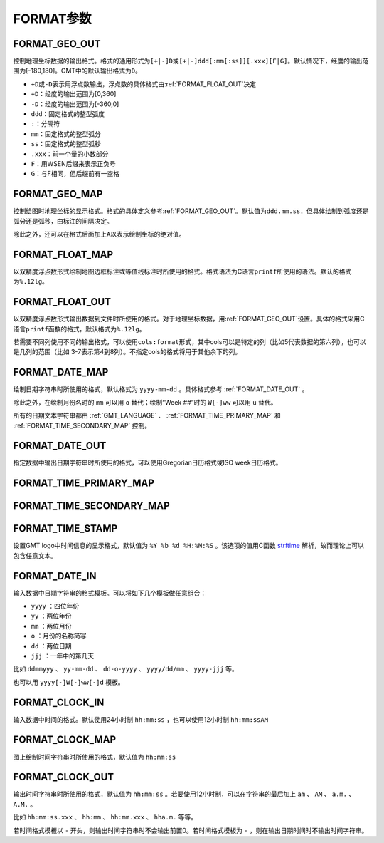 FORMAT参数
==========

.. _FORMAT_GEO_OUT:

FORMAT_GEO_OUT
--------------

控制地理坐标数据的输出格式。格式的通用形式为\ ``[+|-]D``\ 或\ ``[+|-]ddd[:mm[:ss]][.xxx][F|G]``\ 。默认情况下，经度的输出范围为[-180,180]。GMT中的默认输出格式为\ ``D``\ 。

- ``+D``\ 或\ ``-D``\ 表示用浮点数输出，浮点数的具体格式由\ :ref:`FORMAT_FLOAT_OUT`\ 决定
- ``+D``\ ：经度的输出范围为[0,360]
- ``-D``\ ：经度的输出范围为[-360,0]
- ``ddd``\ ：固定格式的整型弧度
- ``:``\ ：分隔符
- ``mm``\ ：固定格式的整型弧分
- ``ss``\ ：固定格式的整型弧秒
- ``.xxx``\ ：前一个量的小数部分
- ``F``\ ：用WSEN后缀来表示正负号
- ``G``\ ：与F相同，但后缀前有一空格

.. _FORMAT_GEO_MAP:

FORMAT_GEO_MAP
--------------

控制绘图时地理坐标的显示格式。格式的具体定义参考\ :ref:`FORMAT_GEO_OUT`\ 。默认值为\ ``ddd.mm.ss``\ ，但具体绘制到弧度还是弧分还是弧秒，由标注的间隔决定。

除此之外，还可以在格式后面加上\ ``A``\ 以表示绘制坐标的绝对值。

.. _FORMAT_FLOAT_MAP:

FORMAT_FLOAT_MAP
----------------

以双精度浮点数形式绘制地图边框标注或等值线标注时所使用的格式。格式语法为C语言\ ``printf``\ 所使用的语法。默认的格式为\ ``%.12lg``\ 。

.. _FORMAT_FLOAT_OUT:

FORMAT_FLOAT_OUT
----------------

以双精度浮点数形式输出数据到文件时所使用的格式。对于地理坐标数据，用\ :ref:`FORMAT_GEO_OUT`\ 设置。具体的格式采用C语言\ ``printf``\ 函数的格式，默认格式为\ ``%.12lg``\ 。

若需要不同列使用不同的输出格式，可以使用\ ``cols:format``\ 形式，其中cols可以是特定的列（比如5代表数据的第六列），也可以是几列的范围（比如 3-7表示第4到8列）。不指定cols的格式将用于其他余下的列。

.. _FORMAT_DATE_MAP:

FORMAT_DATE_MAP
---------------

绘制日期字符串时所使用的格式，默认格式为 ``yyyy-mm-dd`` 。具体格式参考 :ref:`FORMAT_DATE_OUT` 。

除此之外，在绘制月份名时的 ``mm`` 可以用 ``o`` 替代；绘制“Week ##”时的 ``W[-]ww`` 可以用 ``u`` 替代。

所有的日期文本字符串都由 :ref:`GMT_LANGUAGE` 、 :ref:`FORMAT_TIME_PRIMARY_MAP` 和 :ref:`FORMAT_TIME_SECONDARY_MAP` 控制。

.. _FORMAT_DATE_OUT:

FORMAT_DATE_OUT
---------------

指定数据中输出日期字符串时所使用的格式，可以使用Gregorian日历格式或ISO week日历格式。

.. _FORMAT_TIME_PRIMARY_MAP:

FORMAT_TIME_PRIMARY_MAP
-----------------------

.. _FORMAT_TIME_SECONDARY_MAP:

FORMAT_TIME_SECONDARY_MAP
-------------------------

.. _FORMAT_TIME_STAMP:

FORMAT_TIME_STAMP
-----------------

设置GMT logo中时间信息的显示格式，默认值为 ``%Y %b %d %H:%M:%S`` 。该选项的值用C函数 `strftime <https://www-s.acm.illinois.edu/webmonkeys/book/c_guide/2.15.html#strftime>`_ 解析，故而理论上可以包含任意文本。

.. _FORMAT_DATE_IN:

FORMAT_DATE_IN
--------------

输入数据中日期字符串的格式模板。可以将如下几个模板做任意组合：

- ``yyyy`` ：四位年份
- ``yy`` ：两位年份
- ``mm`` ：两位月份
- ``o`` ：月份的名称简写
- ``dd`` ：两位日期
- ``jjj`` ：一年中的第几天

比如 ``ddmmyyy`` 、 ``yy-mm-dd`` 、 ``dd-o-yyyy`` 、 ``yyyy/dd/mm`` 、 ``yyyy-jjj`` 等。

也可以用 ``yyyy[-]W[-]ww[-]d`` 模板。

.. _FORMAT_CLOCK_IN:

FORMAT_CLOCK_IN
---------------

输入数据中时间的格式。默认使用24小时制 ``hh:mm:ss`` ，也可以使用12小时制 ``hh:mm:ssAM``

FORMAT_CLOCK_MAP
----------------

图上绘制时间字符串时所使用的格式，默认值为 ``hh:mm:ss``

FORMAT_CLOCK_OUT
----------------

输出时间字符串时所使用的格式，默认值为 ``hh:mm:ss`` 。若要使用12小时制，可以在字符串的最后加上 ``am`` 、 ``AM`` 、 ``a.m.`` 、 ``A.M.`` 。

比如 ``hh:mm:ss.xxx`` 、 ``hh:mm`` 、 ``hh:mm.xxx`` 、 ``hha.m.`` 等等。

若时间格式模板以 ``-`` 开头，则输出时间字符串时不会输出前置0。若时间格式模板为 ``-`` ，则在输出日期时间时不输出时间字符串。



